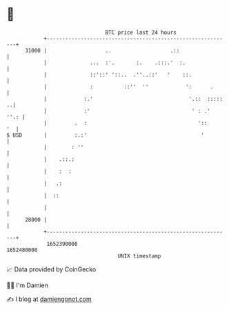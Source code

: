 * 👋

#+begin_example
                                   BTC price last 24 hours                    
               +------------------------------------------------------------+ 
         31000 |                   ..                   .::                 | 
               |              ...  :'.       :.    .:::.'  :.               | 
               |              ::'::' '::..  .''..::'   '    ::.             | 
               |              :          ::''  ''            ':      .      | 
               |            :.'                               '.::  ::::: ..| 
               |            :'                                 ' : .'  ''.: | 
               |         .  :                                    '::     '  | 
   $ USD       |         :.:'                                     '         | 
               |        : ''                                                | 
               |    .::.:                                                   | 
               |    :  :                                                    | 
               |   .:                                                       | 
               |  ::                                                        | 
               |                                                            | 
         28000 |                                                            | 
               +------------------------------------------------------------+ 
                1652390000                                        1652480000  
                                       UNIX timestamp                         
#+end_example
📈 Data provided by CoinGecko

🧑‍💻 I'm Damien

✍️ I blog at [[https://www.damiengonot.com][damiengonot.com]]
